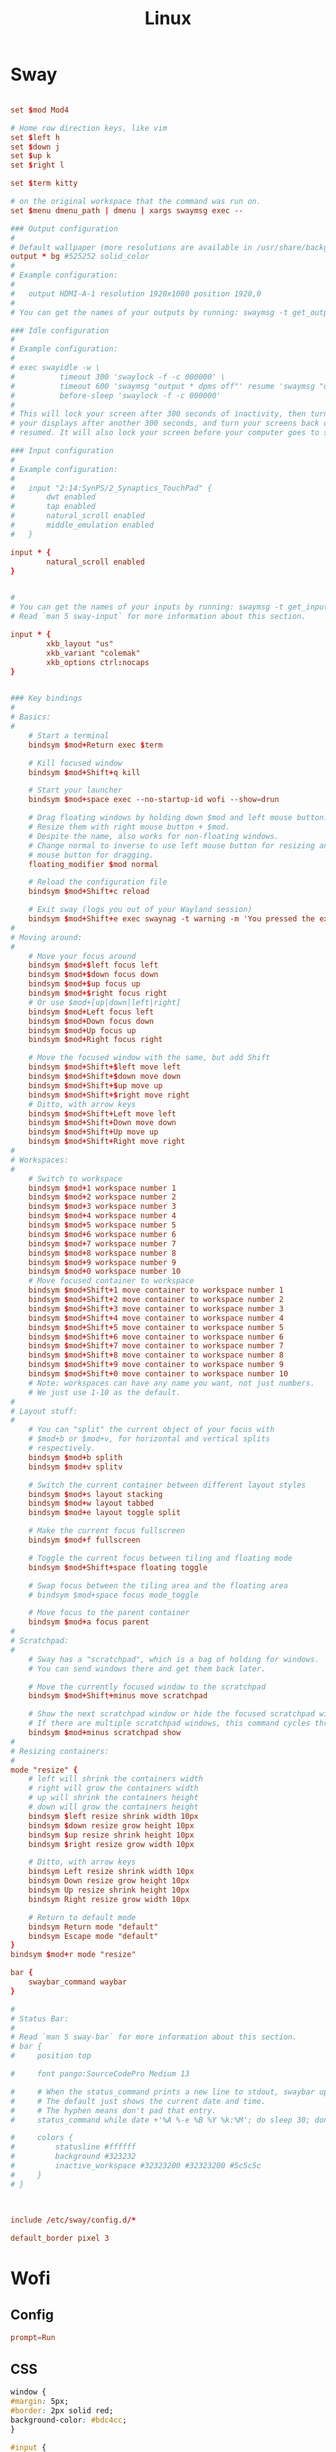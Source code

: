 #+title: Linux

* Sway
:PROPERTIES:
:header-args: :tangle (if (eq system-type 'gnu/linux) "~/.config/sway/config" "no")
:END:

#+begin_src conf

  set $mod Mod4

  # Home row direction keys, like vim
  set $left h
  set $down j
  set $up k
  set $right l

  set $term kitty

  # on the original workspace that the command was run on.
  set $menu dmenu_path | dmenu | xargs swaymsg exec --

  ### Output configuration
  #
  # Default wallpaper (more resolutions are available in /usr/share/backgrounds/sway/)
  output * bg #525252 solid_color
  #
  # Example configuration:
  #
  #   output HDMI-A-1 resolution 1920x1080 position 1920,0
  #
  # You can get the names of your outputs by running: swaymsg -t get_outputs

  ### Idle configuration
  #
  # Example configuration:
  #
  # exec swayidle -w \
  #          timeout 300 'swaylock -f -c 000000' \
  #          timeout 600 'swaymsg "output * dpms off"' resume 'swaymsg "output * dpms on"' \
  #          before-sleep 'swaylock -f -c 000000'
  #
  # This will lock your screen after 300 seconds of inactivity, then turn off
  # your displays after another 300 seconds, and turn your screens back on when
  # resumed. It will also lock your screen before your computer goes to sleep.

  ### Input configuration
  #
  # Example configuration:
  #
  #   input "2:14:SynPS/2_Synaptics_TouchPad" {
  #       dwt enabled
  #       tap enabled
  #       natural_scroll enabled
  #       middle_emulation enabled
  #   }

  input * {
          natural_scroll enabled
  }


  #
  # You can get the names of your inputs by running: swaymsg -t get_inputs
  # Read `man 5 sway-input` for more information about this section.

  input * {
          xkb_layout "us"
          xkb_variant "colemak"
          xkb_options ctrl:nocaps
  }


  ### Key bindings
  #
  # Basics:
  #
      # Start a terminal
      bindsym $mod+Return exec $term

      # Kill focused window
      bindsym $mod+Shift+q kill

      # Start your launcher
      bindsym $mod+space exec --no-startup-id wofi --show=drun

      # Drag floating windows by holding down $mod and left mouse button.
      # Resize them with right mouse button + $mod.
      # Despite the name, also works for non-floating windows.
      # Change normal to inverse to use left mouse button for resizing and right
      # mouse button for dragging.
      floating_modifier $mod normal

      # Reload the configuration file
      bindsym $mod+Shift+c reload

      # Exit sway (logs you out of your Wayland session)
      bindsym $mod+Shift+e exec swaynag -t warning -m 'You pressed the exit shortcut. Do you really want to exit sway? This will end your Wayland session.' -b 'Yes, exit sway' 'swaymsg exit'
  #
  # Moving around:
  #
      # Move your focus around
      bindsym $mod+$left focus left
      bindsym $mod+$down focus down
      bindsym $mod+$up focus up
      bindsym $mod+$right focus right
      # Or use $mod+[up|down|left|right]
      bindsym $mod+Left focus left
      bindsym $mod+Down focus down
      bindsym $mod+Up focus up
      bindsym $mod+Right focus right

      # Move the focused window with the same, but add Shift
      bindsym $mod+Shift+$left move left
      bindsym $mod+Shift+$down move down
      bindsym $mod+Shift+$up move up
      bindsym $mod+Shift+$right move right
      # Ditto, with arrow keys
      bindsym $mod+Shift+Left move left
      bindsym $mod+Shift+Down move down
      bindsym $mod+Shift+Up move up
      bindsym $mod+Shift+Right move right
  #
  # Workspaces:
  #
      # Switch to workspace
      bindsym $mod+1 workspace number 1
      bindsym $mod+2 workspace number 2
      bindsym $mod+3 workspace number 3
      bindsym $mod+4 workspace number 4
      bindsym $mod+5 workspace number 5
      bindsym $mod+6 workspace number 6
      bindsym $mod+7 workspace number 7
      bindsym $mod+8 workspace number 8
      bindsym $mod+9 workspace number 9
      bindsym $mod+0 workspace number 10
      # Move focused container to workspace
      bindsym $mod+Shift+1 move container to workspace number 1
      bindsym $mod+Shift+2 move container to workspace number 2
      bindsym $mod+Shift+3 move container to workspace number 3
      bindsym $mod+Shift+4 move container to workspace number 4
      bindsym $mod+Shift+5 move container to workspace number 5
      bindsym $mod+Shift+6 move container to workspace number 6
      bindsym $mod+Shift+7 move container to workspace number 7
      bindsym $mod+Shift+8 move container to workspace number 8
      bindsym $mod+Shift+9 move container to workspace number 9
      bindsym $mod+Shift+0 move container to workspace number 10
      # Note: workspaces can have any name you want, not just numbers.
      # We just use 1-10 as the default.
  #
  # Layout stuff:
  #
      # You can "split" the current object of your focus with
      # $mod+b or $mod+v, for horizontal and vertical splits
      # respectively.
      bindsym $mod+b splith
      bindsym $mod+v splitv

      # Switch the current container between different layout styles
      bindsym $mod+s layout stacking
      bindsym $mod+w layout tabbed
      bindsym $mod+e layout toggle split

      # Make the current focus fullscreen
      bindsym $mod+f fullscreen

      # Toggle the current focus between tiling and floating mode
      bindsym $mod+Shift+space floating toggle

      # Swap focus between the tiling area and the floating area
      # bindsym $mod+space focus mode_toggle

      # Move focus to the parent container
      bindsym $mod+a focus parent
  #
  # Scratchpad:
  #
      # Sway has a "scratchpad", which is a bag of holding for windows.
      # You can send windows there and get them back later.

      # Move the currently focused window to the scratchpad
      bindsym $mod+Shift+minus move scratchpad

      # Show the next scratchpad window or hide the focused scratchpad window.
      # If there are multiple scratchpad windows, this command cycles through them.
      bindsym $mod+minus scratchpad show
  #
  # Resizing containers:
  #
  mode "resize" {
      # left will shrink the containers width
      # right will grow the containers width
      # up will shrink the containers height
      # down will grow the containers height
      bindsym $left resize shrink width 10px
      bindsym $down resize grow height 10px
      bindsym $up resize shrink height 10px
      bindsym $right resize grow width 10px

      # Ditto, with arrow keys
      bindsym Left resize shrink width 10px
      bindsym Down resize grow height 10px
      bindsym Up resize shrink height 10px
      bindsym Right resize grow width 10px

      # Return to default mode
      bindsym Return mode "default"
      bindsym Escape mode "default"
  }
  bindsym $mod+r mode "resize"

  bar {
      swaybar_command waybar
  }

  #
  # Status Bar:
  #
  # Read `man 5 sway-bar` for more information about this section.
  # bar {
  #     position top

  #     font pango:SourceCodePro Medium 13

  #     # When the status_command prints a new line to stdout, swaybar updates.
  #     # The default just shows the current date and time.
  #     # The hyphen means don't pad that entry.
  #     status_command while date +'%A %-e %B %Y %k:%M'; do sleep 30; done

  #     colors {
  #         statusline #ffffff
  #         background #323232
  #         inactive_workspace #32323200 #32323200 #5c5c5c
  #     }
  # }



  include /etc/sway/config.d/*
#+end_src

#+begin_src conf
  default_border pixel 3
#+end_src
* Wofi
** Config
:PROPERTIES:
:header-args: :tangle (if (eq system-type 'gnu/linux) "~/.config/wofi/config" "no")
:END:

#+begin_src conf
  prompt=Run

#+end_src


** CSS
:PROPERTIES:
:header-args: :tangle (if (eq system-type 'gnu/linux) "~/.config/wofi/style.css" "no")
:END:

#+begin_src css
  window {
  #margin: 5px;
  #border: 2px solid red;
  background-color: #bdc4cc;
  }

  #input {
  margin: 5px;
  border: 2px solid white;
  background-color: white;
  }

  #inner-box {
  margin: 5px;
  border: 2px solid white;
  background-color: white;
  }

  #outer-box {
  margin: 5px;
  border: 2px solid white;
  background-color: white;
  }

  #scroll {
  margin: 5px;
  border: 2px solid white;
  background-color: white;
  }

  #text {
  margin: 5px;
  color: black;
  #border: 2px solid white;
  #background-color: white;
  }

  #entry:selected {
      background-color: #bdc4cc;
      #color: red;
  }

  #text:selected {
      #background-color: blue;
  }
#+end_src

* Waybar
#+begin_src json :tangle ~/.config/waybar/config
  {
      "layer": "top",
      "height": 30,
      "modules-left": ["sway/workspaces", "sway/mode"],
      //"modules-center": ["sway/window"],
      "modules-right": ["pulseaudio", "mpd", "clock", "tray"],
      "sway/window": {
          "max-length": 50
      },
      "clock": {
          "format-alt": "{:%a, %d. %b  %H:%M}"
      },
      "pulseaudio": {
          "scroll-step": 5,
          "on-click": "pavucontrol",
          "on-scroll-up": "pactl set-sink-volume @DEFAULT_SINK@ -5%",
          "on-scroll-down": "pactl set-sink-volume @DEFAULT_SINK@ +5%"
      }
  }
#+end_src

#+begin_src css :tangle ~/.config/waybar/style.css
  ,* {
      border: none;
      border-radius: 0;
      /* `otf-font-awesome` is required to be installed for icons */
      font-family: Roboto, Helvetica, Arial, sans-serif;
      font-size: 13px;
      min-height: 0;
  }

  window#waybar {
      background-color: rgba(43, 48, 59, 0.5);
      border-bottom: 3px solid rgba(100, 114, 125, 0.5);
      color: #ffffff;
      transition-property: background-color;
      transition-duration: .5s;
  }

  window#waybar.hidden {
      opacity: 0.2;
  }

  /*
  window#waybar.empty {
      background-color: transparent;
  }
  window#waybar.solo {
      background-color: #FFFFFF;
  }
  ,*/

  window#waybar.termite {
      background-color: #3F3F3F;
  }

  window#waybar.chromium {
      background-color: #000000;
      border: none;
  }

  #workspaces button {
      padding: 0 5px;
      background-color: transparent;
      color: #ffffff;
      /* Use box-shadow instead of border so the text isn't offset */
      box-shadow: inset 0 -3px transparent;
  }

  /* https://github.com/Alexays/Waybar/wiki/FAQ#the-workspace-buttons-have-a-strange-hover-effect */
  #workspaces button:hover {
      background: rgba(0, 0, 0, 0.2);
      box-shadow: inset 0 -3px #ffffff;
  }

  #workspaces button.focused {
      background-color: #64727D;
      box-shadow: inset 0 -3px #ffffff;
  }

  #workspaces button.urgent {
      background-color: #eb4d4b;
  }

  #mode {
      background-color: #64727D;
      border-bottom: 3px solid #ffffff;
  }

  #clock,
  #battery,
  #cpu,
  #memory,
  #disk,
  #temperature,
  #backlight,
  #network,
  #pulseaudio,
  #custom-media,
  #tray,
  #mode,
  #idle_inhibitor,
  #mpd {
      padding: 0 10px;
      margin: 0 4px;
      color: #ffffff;
  }

  #window,
  #workspaces {
      margin: 0 4px;
  }

  /* If workspaces is the leftmost module, omit left margin */
  .modules-left > widget:first-child > #workspaces {
      margin-left: 0;
  }

  /* If workspaces is the rightmost module, omit right margin */
  .modules-right > widget:last-child > #workspaces {
      margin-right: 0;
  }

  #clock {
      background-color: #64727D;
  }

  #battery {
      background-color: #ffffff;
      color: #000000;
  }

  #battery.charging, #battery.plugged {
      color: #ffffff;
      background-color: #26A65B;
  }

  @keyframes blink {
      to {
          background-color: #ffffff;
          color: #000000;
      }
  }

  #battery.critical:not(.charging) {
      background-color: #f53c3c;
      color: #ffffff;
      animation-name: blink;
      animation-duration: 0.5s;
      animation-timing-function: linear;
      animation-iteration-count: infinite;
      animation-direction: alternate;
  }

  label:focus {
      background-color: #000000;
  }

  #cpu {
      background-color: #2ecc71;
      color: #000000;
  }

  #memory {
      background-color: #9b59b6;
  }

  #disk {
      background-color: #964B00;
  }

  #backlight {
      background-color: #90b1b1;
  }

  #network {
      background-color: #2980b9;
  }

  #network.disconnected {
      background-color: #f53c3c;
  }

  #pulseaudio {
      background-color: #f1c40f;
      color: #000000;
  }

  #pulseaudio.muted {
      background-color: #90b1b1;
      color: #2a5c45;
  }

  #custom-media {
      background-color: #66cc99;
      color: #2a5c45;
      min-width: 100px;
  }

  #custom-media.custom-spotify {
      background-color: #66cc99;
  }

  #custom-media.custom-vlc {
      background-color: #ffa000;
  }

  #temperature {
      background-color: #f0932b;
  }

  #temperature.critical {
      background-color: #eb4d4b;
  }

  #tray {
      background-color: #2980b9;
  }

  #idle_inhibitor {
      background-color: #2d3436;
  }

  #idle_inhibitor.activated {
      background-color: #ecf0f1;
      color: #2d3436;
  }

  #mpd {
      background-color: #66cc99;
      color: #2a5c45;
  }

  #mpd.disconnected {
      background-color: #f53c3c;
  }

  #mpd.stopped {
      background-color: #90b1b1;
  }

  #mpd.paused {
      background-color: #51a37a;
  }

  #language {
      background: #00b093;
      color: #740864;
      padding: 0 5px;
      margin: 0 5px;
      min-width: 16px;
  }

#+end_src
* Game Mode
:PROPERTIES:
:header-args: :tangle ~/.config/gamemode.ini
:END:

#+begin_src conf
  [general]
  ; The reaper thread will check every 5 seconds for exited clients, for config file changes, and for the CPU/iGPU power balance
  reaper_freq=15
  desiredgov=performance

  ; GameMode can change the scheduler policy to SCHED_ISO on kernels which support it (currently
  ; not supported by upstream kernels). Can be set to "auto", "on" or "off". "auto" will enable
  ; with 4 or more CPU cores. "on" will always enable. Defaults to "off".
  softrealtime=off

  ; GameMode can renice game processes. You can put any value between 0 and 20 here, the value
  ; will be negated and applied as a nice value (0 means no change). Defaults to 0.
  renice=10

  ; By default, GameMode adjusts the iopriority of clients to BE/0, you can put any value
  ; between 0 and 7 here (with 0 being highest priority), or one of the special values
  ; "off" (to disable) or "reset" (to restore Linux default behavior based on CPU priority),
  ; currently, only the best-effort class is supported thus you cannot set it here
  ioprio=0

  ; Sets whether gamemode will inhibit the screensaver when active
  ; Defaults to 1
  inhibit_screensaver=1
#+end_src

* Linux TKG
#+begin_src conf :tangle ~/.config/frogminer/linux-tkg.cfg
  # linux-TkG config file

  # Linux distribution you are using, options are "Arch", "Void", "Ubuntu", "Debian", "Fedora" or "Suse".
  # It is automatically set to "Arch" when using PKGBUILD.
  # If left empty, the script will prompt
  _distro="Arch"

  # Kernel Version - Options are "5.4", "5.7", "5.8", "5.9", "5.10", "5.11"
  _version="5.11"

  #### MISC OPTIONS ####

  # External config file to use - If the given file exists in path, it will override default config (customization.cfg) - Default is ~/.config/frogminer/linux-tkg.cfg
  _EXT_CONFIG_PATH=~/.config/frogminer/linux-tkg.cfg

  # [Arch specific] Set to anything else than "true" to limit cleanup operations and keep source and files generated during compilation.
  # Default is "true".
  _NUKR="true"

  # [install.sh specific] Git mirror to use to get the kernel sources, possible values are "googlesource.com" and "kernel.org"
  _git_mirror="kernel.org"

  # Custom compiler root dirs - Leave empty to use system compilers
  # Example: CUSTOM_GCC_PATH="/home/frog/PKGBUILDS/mostlyportable-gcc/gcc-mostlyportable-9.2.0"
  CUSTOM_GCC_PATH=""

  # Custom LLVM compiler root dirs - Leave empty to use system llvm compiler
  # Example: CUSTOM_LLVM_PATH="/home/frog/PKGBUILDS/mostlyportable-llvm/llvm-mostlyportable-11.0.0"
  CUSTOM_LLVM_PATH=""

  # Set to the number corresponding to a predefined profile to use it. Current list of available profiles :
  # 1 - Custom (meaning nothing will be enforced and you get to configure everything)
  # 2 - Ryzen desktop (performance)
  # 3 - Generic Desktop (Performance)
  _OPTIPROFILE=""

  # Set to true to bypass makepkg.conf and use all available threads for compilation. False will respect your makepkg.conf options.
  _force_all_threads="true"

  # Set to true to prevent ccache from being used and set CONFIG_GCC_PLUGINS=y (which needs to be disabled for ccache to work properly)
  _noccache="false"

  # Set to true to use modprobed db to clean config from unneeded modules. Speeds up compilation considerably. Requires root - https://wiki.archlinux.org/index.php/Modprobed-db
  # !!!! Make sure to have a well populated db !!!! - Leave empty to be asked about it at build time
  _modprobeddb="false"

  # modprobed-db database file location
  _modprobeddb_db_path=~/.config/modprobed.db

  # Set to "1" to call make menuconfig, "2" to call make nconfig, "3" to call make xconfig, before building the kernel. Set to false to disable and skip the prompt.
  _menunconfig="false"

  # Set to true to generate a kernel config fragment from your changes in menuconfig/nconfig. Set to false to disable and skip the prompt.
  _diffconfig="false"

  # Set to the file name where the generated config fragment should be written to. Only used if _diffconfig is active.
  _diffconfig_name=""

  #### KERNEL OPTIONS ####

  # Name of the default config file to use for the kernel
  # Default (empty):
  # - Archlinux (PKGBUILD): "config.x86_64" from the linux-tkg-config/5.y folder.
  # - install.sh: Picks the .config file from the currently running kernel.
  #               It is recommended to be running an official kernel before running this script, to pick off a correct .config file
  # User provided:
  # - Archlinux : use "config_hardened.x86_64" to get a hardened kernel. To get a complete hardened setup, you have to use "cfs" as _cpusched.
  # - Any : custom user provided file, the given path should be relative to the PKGBUILD file. This enables for example to use a user stripped down .config file.
  #         If the .config file isn't up to date with the chosen kernel version, any extra CONFIG_XXXX is set to its default value.
  # Note: the script copies the resulting .config file as "kernelconfig.new" next to the PKGBUILD as a convenience for an eventual re-use. It gets overwritten at each run.
  #       One can use "kernelconfig.new" here to always use the latest edited .config file. modprobed-db needs to be used only once for its changes to be picked up.
  _configfile=""

  # Disable some non-module debugging - See PKGBUILD for the list
  _debugdisable="false"

  # LEAVE AN EMPTY VALUE TO BE PROMPTED ABOUT FOLLOWING OPTIONS AT BUILD TIME

  # CPU scheduler - Options are "upds" (TkG's Undead PDS), "pds", "bmq", "muqss" or "cfs"
  # "upds" is the recommended option for gaming
  _cpusched="pds"

  # Compiler to use - Options are "gcc" or "llvm".
  # For advanced users.
  _compiler=""

  # CPU sched_yield_type - Choose what sort of yield sched_yield will perform
  # For PDS and MuQSS: 0: No yield. (Recommended option for gaming on PDS and MuQSS)
  #                    1: Yield only to better priority/deadline tasks. (Default - can be unstable with PDS on some platforms)
  #                    2: Expire timeslice and recalculate deadline. (Usually the slowest option for PDS and MuQSS, not recommended)
  # For BMQ:           0: No yield.
  #                    1: Deboost and requeue task. (Default)
  #                    2: Set rq skip task.
  _sched_yield_type="0"

  # Round Robin interval is the longest duration two tasks with the same nice level will be delayed for. When CPU time is requested by a task, it receives a time slice equal
  # to the rr_interval in addition to a virtual deadline. When using yield_type 2, a low value can help offset the disadvantages of rescheduling a process that has yielded.
  # MuQSS default: 6ms"
  # PDS default: 4ms"
  # BMQ default: 2ms"
  # Set to "1" for 2ms, "2" for 4ms, "3" for 6ms, "4" for 8ms, or "default" to keep the chosen scheduler defaults.
  _rr_interval="default"

  # Set to "true" to disable FUNCTION_TRACER/GRAPH_TRACER, lowering overhead but limiting debugging and analyzing of kernel functions - Kernel default is "false"
  _ftracedisable="true"

  # Set to "true" to disable NUMA, lowering overhead, but breaking CUDA/NvEnc on Nvidia equipped systems - Kernel default is "false"
  _numadisable="true"

  # Set to "true" to enable misc additions - May contain temporary fixes pending upstream or changes that can break on non-Arch - Kernel default is "true"
  _misc_adds="true"

  # Set to "1" to use CattaRappa mode (enabling full tickless), "2" for tickless idle only, or "0" for periodic ticks.
  # Full tickless can give higher performances in various cases but, depending on hardware, lower consistency. Just tickless idle can perform better on some platforms (mostly AMD based).
  _tickless="2"

  # Setting this to to "true" can improve latency on PDS (at the cost of throughput) and improve throughput on other schedulers (at the cost of latency) - Can improve VMs performance - Kernel default is "false"
  _voluntary_preempt="true"

  # Set to "true" to enable Device Tree and Open Firmware support. If you don't know about it, you don't need it - Default is "false"
  _OFenable="false"

  # Set to "true" to use ACS override patch - https://wiki.archlinux.org/index.php/PCI_passthrough_via_OVMF#Bypassing_the_IOMMU_groups_.28ACS_override_patch.29 - Kernel default is "false"
  _acs_override=""

  # Set to "true" to add Bcache filesystem support. You'll have to install bcachefs-tools-git from AUR for utilities - https://bcachefs.org/ - If in doubt, set to "false"
  _bcachefs="false"

  # Set to "true" to add back missing symbol for AES-NI/AVX support on ZFS - https://github.com/NixOS/nixpkgs/blob/master/pkgs/os-specific/linux/kernel/export_kernel_fpu_functions.patch - Kernel default is "false"
  _zfsfix="false"

  # Set to "true" to enable support for fsync, an experimental replacement for esync found in Valve Proton 4.11+ - https://steamcommunity.com/games/221410/announcements/detail/2957094910196249305
  _fsync="true"

  # Set to "true" to enable support for futex2, an experimental interface that can be used by proton-tkg and proton 5.13 experimental through Fsync - Can be enabled alongside fsync to use it as a fallback
  # https://gitlab.collabora.com/tonyk/linux/-/tree/futex2-dev
  _futex2="true"

  # Set to "true" to enable support for winesync, an experimental replacement for esync - requires patched wine - https://repo.or.cz/linux/zf.git/shortlog/refs/heads/winesync
  _winesync="false"

  # Set to "true" to enable the Binder and Ashmem, the kernel modules required to use the android emulator Anbox.
  _anbox="false"

  # A selection of patches from Zen/Liquorix kernel and additional tweaks for a better gaming experience (ZENIFY) - Default is "true"
  _zenify="true"

  # compiler optimization level - 1. Optimize for performance (-O2); 2. Optimize harder (-O3); 3. Optimize for size (-Os) - Kernel default is "1"
  _compileroptlevel="1"

  # CPU compiler optimizations - Defaults to prompt at kernel config if left empty
  # AMD CPUs : "k8" "k8sse3" "k10" "barcelona" "bobcat" "jaguar" "bulldozer" "piledriver" "steamroller" "excavator" "zen" "zen2" "zen3" (zen3 opt support depends on GCC11)
  # Intel CPUs : "mpsc"(P4 & older Netburst based Xeon) "atom" "core2" "nehalem" "westmere" "silvermont" "sandybridge" "ivybridge" "haswell" "broadwell" "skylake" "skylakex" "cannonlake" "icelake" "goldmont" "goldmontplus" "cascadelake" "cooperlake" "tigerlake"
  # Other options :
  # - "native_amd" (use compiler autodetection - Selecting your arch manually in the list above is recommended instead of this option)
  # - "native_intel" (use compiler autodetection and will prompt for P6_NOPS - Selecting your arch manually in the list above is recommended instead of this option)
  # - "generic" (kernel's default - to share the package between machines with different CPU µarch as long as they are x86-64)
  #
  # https://en.wikipedia.org/wiki/X86-64#Microarchitecture_Levels)
  # - "generic_v2" (depends on GCC11 - to share the package between machines with different CPU µarch supporting at least x86-64-v2
  # - "generic_v3" (depends on GCC11 - to share the package between machines with different CPU µarch supporting at least x86-64-v3
  # - "generic_v4" (depends on GCC11 - to share the package between machines with different CPU µarch supporting at least x86-64-v4
  _processor_opt="zen2"

  # MuQSS only - Make IRQ threading compulsory (FORCE_IRQ_THREADING) - Default is "false"
  _irq_threading="false"

  # MuQSS and PDS only - SMT (Hyperthreading) aware nice priority and policy support (SMT_NICE) - Kernel default is "true" - You can disable this on non-SMT/HT CPUs for lower overhead
  _smt_nice=""

  # Trust the CPU manufacturer to initialize Linux's CRNG (RANDOM_TRUST_CPU) - Kernel default is "false"
  _random_trust_cpu="false"

  # MuQSS only - CPU scheduler runqueue sharing - No sharing (RQ_NONE), SMT (hyperthread) siblings (RQ_SMT), Multicore siblings (RQ_MC), Symmetric Multi-Processing (RQ_SMP), NUMA (RQ_ALL)
  # Valid values are "none", "smt", "mc", "mc-llc"(for zen), "smp", "all" - Kernel default is "smt"
  _runqueue_sharing=""

  # Timer frequency - "100" "500", "750" or "1000" - More options available in kernel config prompt when left empty depending on selected cpusched - Kernel default is "500" - For MuQSS, 100Hz is recommended
  _timer_freq=""

  # Default CPU governor - "performance", "ondemand", "schedutil" or leave empty for default (schedutil)
  _default_cpu_gov="ondemand"

  # Use an aggressive ondemand governor instead of default ondemand to improve performance on low loads/high core count CPUs while keeping some power efficiency from frequency scaling.
  # It still requires you to either set ondemand as default governor or to select it some way.
  _aggressive_ondemand="true"

  # On some platforms, an acpi_cpufreq bug affects performance negatively. Set to "true" to disable it as a workaround, but it will use more power.
  # https://github.com/Tk-Glitch/PKGBUILDS/issues/263
  _disable_acpi_cpufreq=""

  # You can pass a default set of kernel command line options here - example: "intel_pstate=passive nowatchdog amdgpu.ppfeaturemask=0xfffd7fff mitigations=off"
  _custom_commandline="intel_pstate=passive"


  #### SPESHUL OPTION ####

  # If you want to bypass the stock naming scheme and enforce something else (example : "linux") - Useful for some bootloaders requiring manual entry editing on each release.
  # !!! It will also change pkgname - If you don't explicitely need this, don't use it !!!
  _custom_pkgbase=""

  # [non-Arch specific] Kernel localversion. Putting it to "Mario" will make for example the kernel version be 5.7.0-tkg-Mario (given by uname -r)
  # If left empty, it will use -tkg-"${_cpusched}" where "${_cpusched}" will be replaced by the user chosen scheduler
  _kernel_localversion=""

  #### USER PATCHES ####

  # community patches - add patches (separated by a space) of your choice by name from the community-patches dir
  # example: _community_patches="clear_nack_in_tend_isr.myrevert ffb_regression_fix.mypatch 0008-drm-amd-powerplay-force-the-trim-of-the-mclk-dpm-levels-if-OD-is-enabled.mypatch"
  _community_patches=""

  # You can use your own patches by putting them in a subfolder called linux<version>-tkg-userpatches (e.g. linux510-tkg-userpatches) next to the PKGBUILD and giving them the .mypatch extension.
  # You can also revert patches by putting them in that same folder and giving them the .myrevert extension.

  # Also, userpatches variable below must be set to true for the above to work.
  _user_patches="true"

  # Apply all user patches without confirmation - !!! NOT RECOMMENDED !!!
  _user_patches_no_confirm="false"


  #### CONFIG FRAGMENTS ####

  # You can use your own kernel config fragments by putting them in the same folder as the PKGBUILD and giving them the .myfrag extension.

  # Also, the config fragments variable below must be set to true for the above to work.
  _config_fragments="true"

  # Apply all config fragments without confirmation - !!! NOT RECOMMENDED !!!
  _config_fragments_no_confirm="false"
#+end_src
